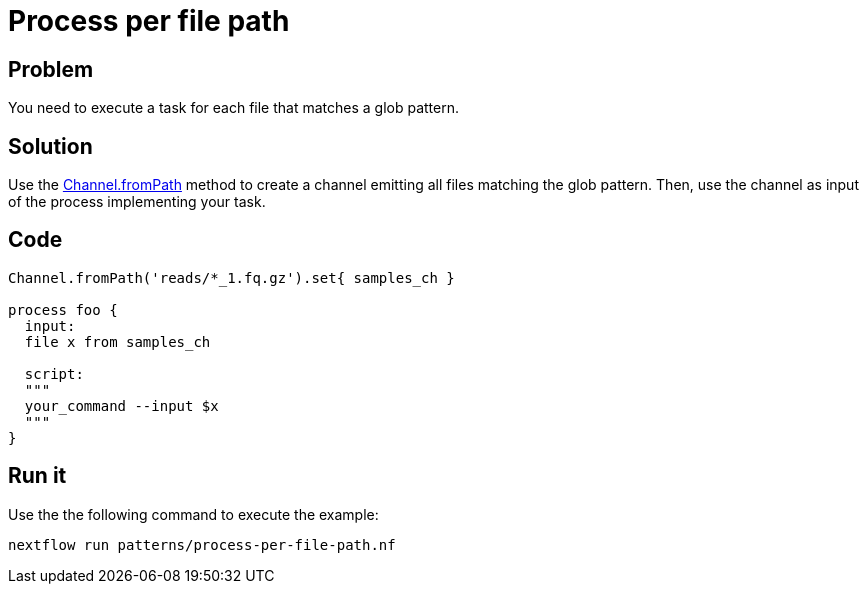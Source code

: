 = Process per file path  

== Problem 

You need to execute a task for each file that matches a glob pattern. 

== Solution

Use the https://www.nextflow.io/docs/latest/channel.html#frompath[Channel.fromPath] method to create a channel emitting all files matching the glob pattern. Then, use the channel as input of the process implementing your task. 


== Code 

```nextflow

Channel.fromPath('reads/*_1.fq.gz').set{ samples_ch }

process foo {
  input:
  file x from samples_ch
  
  script:
  """
  your_command --input $x
  """
}
```


== Run it 

Use the the following command to execute the example:

    nextflow run patterns/process-per-file-path.nf


